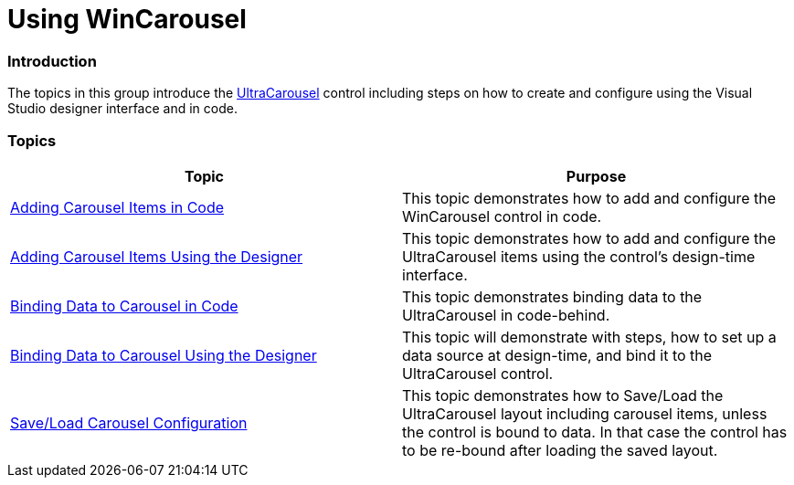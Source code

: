 ﻿////

|metadata|
{
    "name": "wincarousel-using-wincarousel",
    "controlName": [],
    "tags": [],
    "guid": "335533b1-a32a-4e7d-ab4b-a3ab22a00289",  
    "buildFlags": [],
    "createdOn": "2014-09-12T20:56:43.1142004Z"
}
|metadata|
////

= Using WinCarousel

=== Introduction

The topics in this group introduce the link:{ApiPlatform}win.ultrawincarousel{ApiVersion}~infragistics.win.ultrawincarousel.ultracarousel_members.html[UltraCarousel] control including steps on how to create and configure using the Visual Studio designer interface and in code.

=== Topics

[options="header", cols="a,a"]
|====
|Topic|Purpose

| link:wincarousel-adding-carousel-items-in-code.html[Adding Carousel Items in Code]
|This topic demonstrates how to add and configure the WinCarousel control in code.

| link:wincarousel-adding-carousel-items-using-the-designer.html[Adding Carousel Items Using the Designer]
|This topic demonstrates how to add and configure the UltraCarousel items using the control's design-time interface.

| link:wincarousel-binding-data-to-carousel-in-code.html[Binding Data to Carousel in Code]
|This topic demonstrates binding data to the UltraCarousel in code-behind.

| link:wincarousel-binding-data-to-carousel-using-the-designer.html[Binding Data to Carousel Using the Designer]
|This topic will demonstrate with steps, how to set up a data source at design-time, and bind it to the UltraCarousel control.

| link:wincarousel-save-load-carousel-layout.html[Save/Load Carousel Configuration]
|This topic demonstrates how to Save/Load the UltraCarousel layout including carousel items, unless the control is bound to data. In that case the control has to be re-bound after loading the saved layout.

|====